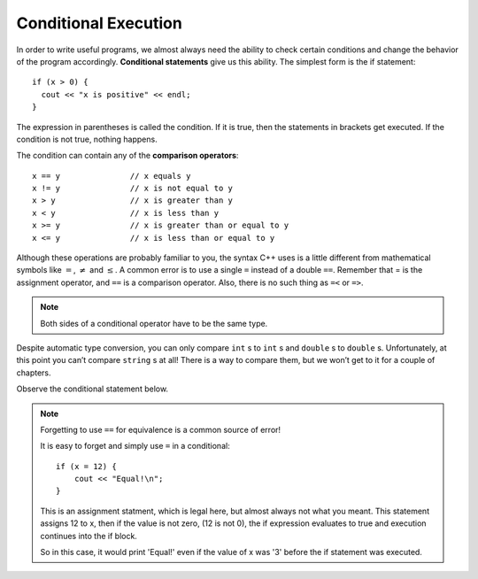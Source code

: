 Conditional Execution
---------------------

.. index::
   single: conditional statement

In order to write useful programs, we almost always need the ability to
check certain conditions and change the behavior of the program
accordingly. **Conditional statements** give us this ability. The
simplest form is the if statement:

::

    if (x > 0) {
      cout << "x is positive" << endl;
    }

The expression in parentheses is called the condition. If it is true,
then the statements in brackets get executed. If the condition is not
true, nothing happens.

.. index::
   single: comparison operators

The condition can contain any of the **comparison operators**:

::

    x == y               // x equals y
    x != y               // x is not equal to y
    x > y                // x is greater than y
    x < y                // x is less than y
    x >= y               // x is greater than or equal to y
    x <= y               // x is less than or equal to y

Although these operations are probably familiar to you, the syntax C++
uses is a little different from mathematical symbols like :math:`=`,
:math:`\neq` and :math:`\le`. A common error is to use a single ``=``
instead of a double ``==``. Remember that = is the assignment operator, and
``==`` is a comparison operator. Also, there is no such thing as ``=<`` or ``=>``.

.. note::
   Both sides of a conditional operator have to be the same type.

Despite automatic type conversion, you can only compare ``int`` s to ``int`` s and
``double`` s to ``double`` s. Unfortunately, at this point you can’t compare ``string`` s
at all! There is a way to compare them, but we won’t get to it for a couple of
chapters.

Observe the conditional statement below.

.. activecode:: conditional_execution_AC_1
   :language: cpp
   :compileargs: ['-Wall', '-std=c++11']
   :nocodelens:
   :caption: Testing Values of x

   This program shows how you can use conditional statements to
   assess true/false situations.
   ~~~~
   #include <iostream>
   using std::cout;

   int main () {
       int x = 12;
       if (x == 12) {
           cout << "Equal!\n";
       }
       if (x != 13) {
           cout << "Not equal!\n";
       }
       if (x < 6) {
           cout << "Bigger!\n";
       }
       return 0;
   }

.. note:: Forgetting to use ``==`` for equivalence is a common source of error!

   It is easy to forget and simply use ``=`` in a conditional:

   ::

       if (x = 12) {
           cout << "Equal!\n";
       }

   This is an assignment statment, which is legal here,
   but almost always not what you meant.
   This statement assigns 12 to x, then if the value is not zero,
   (12 is not 0), the if expression evaluates to true and
   execution continues into the if block.

   So in this case, it would print 'Equal!' even if the value of x
   was '3' before the if statement was executed.

.. tabbed:: self_check

   .. tab:: Q1

      .. mchoice:: conditional_execution_1
         :answer_a: Change the value of x to be anything less than 6.
         :answer_b: Change the value of x to 13.
         :answer_c: Change the sign of the last conditional statement to x > 6.
         :answer_d: Change the value of the return from 0 to "Bigger!"
         :correct: b
         :feedback_a: While "Bigger" would now print, the other two statements would not!
         :feedback_b: Now, none of the statements would print!
         :feedback_c: Now, all of the statements would print.
         :feedback_d: main returns an int, so trying to make it return a string will cause an error.

         Observe the code above. "Bigger" never prints! How can you modify this so that all of the statements print?

   .. tab:: Q2

      .. dragndrop:: conditional_execution_2
         :feedback: Try again!
         :match_1: x != y|||x = 10, y = 2
         :match_2: x <= y|||x = 5, y = 5
         :match_3: x < y|||x = 2, y = 10

         Match the operator to values of x and y that would return true.


   .. tab:: Q3

      .. dragndrop:: conditional_execution_3
         :feedback: Try again!
         :match_1: x == y|||x = 3, y = 3
         :match_2: x >= y|||x = 6, y = 2
         :match_3: x < y|||x = 2, y = 6

         Match the operator to values of x and y that would return true.

